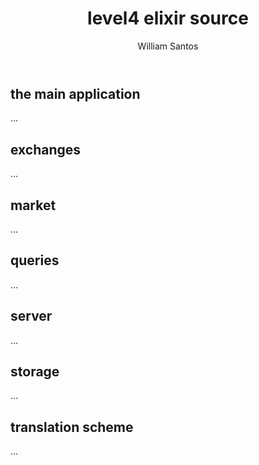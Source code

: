 #+TITLE:  level4 elixir source
#+AUTHOR: William Santos
#+EMAIL:  w@wsantos.net

#+ID:               level4.lib
#+LANGUAGE:         en
#+STARTUP:          showall
#+EXPORT_FILE_NAME: level4-elixir-source


** the main application
...

** exchanges
...

** market
...

** queries
...

** server
...

** storage
...

** translation scheme
...
